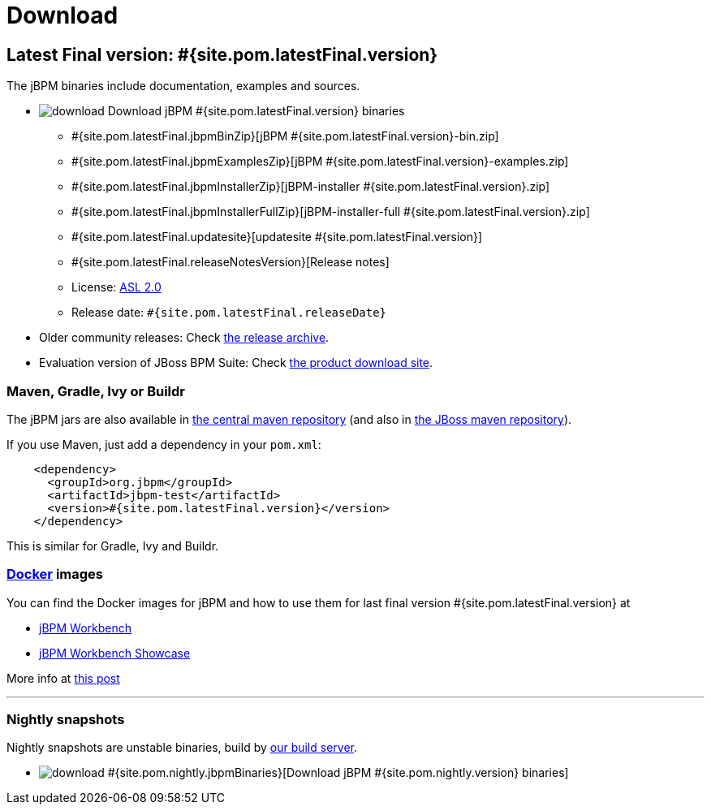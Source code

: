 = Download
:awestruct-layout: normalBase
:page-interpolate: true
:showtitle:

== Latest Final version: #{site.pom.latestFinal.version}

The jBPM binaries include documentation, examples and sources.

* image:download.png[] Download jBPM #{site.pom.latestFinal.version} binaries
** #{site.pom.latestFinal.jbpmBinZip}[jBPM #{site.pom.latestFinal.version}-bin.zip]
** #{site.pom.latestFinal.jbpmExamplesZip}[jBPM #{site.pom.latestFinal.version}-examples.zip]
** #{site.pom.latestFinal.jbpmInstallerZip}[jBPM-installer #{site.pom.latestFinal.version}.zip]
** #{site.pom.latestFinal.jbpmInstallerFullZip}[jBPM-installer-full #{site.pom.latestFinal.version}.zip]
** #{site.pom.latestFinal.updatesite}[updatesite #{site.pom.latestFinal.version}]
** #{site.pom.latestFinal.releaseNotesVersion}[Release notes]
** License: link:../code/license.html[ASL 2.0]
** Release date: `#{site.pom.latestFinal.releaseDate}`

* Older community releases: Check https://download.jboss.org/jbpm/release/[the release archive].

* Evaluation version of JBoss BPM Suite: Check http://www.jboss.com/downloads/[the product download site].

=== Maven, Gradle, Ivy or Buildr

The jBPM jars are also available in http://search.maven.org/#search|ga|1|org.jbpm[the central maven repository]
(and also in https://repository.jboss.org/nexus/index.html#nexus-search;gav\~org.jbpm~\~~~[the JBoss maven repository]).

If you use Maven, just add a dependency in your `pom.xml`:

[source,xml]
----
    <dependency>
      <groupId>org.jbpm</groupId>
      <artifactId>jbpm-test</artifactId>
      <version>#{site.pom.latestFinal.version}</version>
    </dependency>
----

This is similar for Gradle, Ivy and Buildr.

=== http://www.docker.com/[Docker] images

You can find the Docker images for jBPM and how to use them for last final version #{site.pom.latestFinal.version} at

* http://registry.hub.docker.com/u/jboss/jbpm-workbench/[jBPM Workbench]
* http://registry.hub.docker.com/u/jboss/jbpm-workbench-showcase/[jBPM Workbench Showcase]

More info at http://blog.athico.com/2015/06/drools-jbpm-get-dockerized.html[this post]

'''

=== Nightly snapshots

Nightly snapshots are unstable binaries, build by link:../code/continuousIntegration.html[our build server].

* image:download.png[] #{site.pom.nightly.jbpmBinaries}[Download jBPM #{site.pom.nightly.version} binaries]
